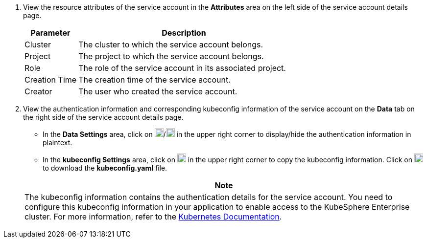 . View the resource attributes of the service account in the **Attributes** area on the left side of the service account details page.
+
--
[%header,cols="1a,4a"]
|===
| Parameter | Description

| Cluster
| The cluster to which the service account belongs.

| Project
| The project to which the service account belongs.

|Role
|The role of the service account in its associated project.

| Creation Time
| The creation time of the service account.

| Creator
| The user who created the service account.
|===
--

. View the authentication information and corresponding kubeconfig information of the service account on the **Data** tab on the right side of the service account details page.
+
--
* In the **Data Settings** area, click on image:/images/ks-qkcp/zh/icons/eye-closed.svg[show,18,18]/image:/images/ks-qkcp/zh/icons/eye.svg[hide,18,18] in the upper right corner to display/hide the authentication information in plaintext.

* In the **kubeconfig Settings** area, click on image:/images/ks-qkcp/zh/icons/copy.svg[copy,18,18] in the upper right corner to copy the kubeconfig information. Click on image:/images/ks-qkcp/zh/icons/download-dark-white.svg[download,18,18] to download the **kubeconfig.yaml** file.

//note
[.admon.note,cols="a"]
|===
| Note

|
The kubeconfig information contains the authentication details for the service account. You need to configure this kubeconfig information in your application to enable access to the KubeSphere Enterprise cluster. For more information, refer to the link:https://kubernetes.io/zh/docs/concepts/configuration/organize-cluster-access-kubeconfig/[Kubernetes Documentation].
|===
--